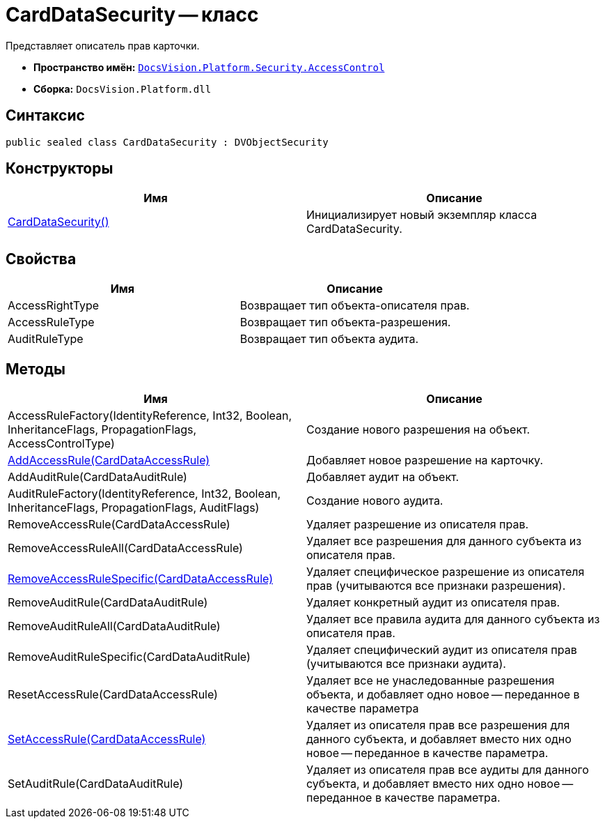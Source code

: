 = CardDataSecurity -- класс

Представляет описатель прав карточки.

* *Пространство имён:* `xref:api/DocsVision/Platform/Security/AccessControl/AccessControl_NS.adoc[DocsVision.Platform.Security.AccessControl]`
* *Сборка:* `DocsVision.Platform.dll`

== Синтаксис

[source,csharp]
----
public sealed class CardDataSecurity : DVObjectSecurity
----

== Конструкторы

[cols=",",options="header"]
|===
|Имя |Описание
|xref:api/DocsVision/Platform/Security/AccessControl/CardDataSecurity_CT.adoc[CardDataSecurity()] |Инициализирует новый экземпляр класса CardDataSecurity.
|===

== Свойства

[cols=",",options="header"]
|===
|Имя |Описание
|AccessRightType |Возвращает тип объекта-описателя прав.
|AccessRuleType |Возвращает тип объекта-разрешения.
|AuditRuleType |Возвращает тип объекта аудита.
|===

== Методы

[cols=",",options="header"]
|===
|Имя |Описание
|AccessRuleFactory(IdentityReference, Int32, Boolean, InheritanceFlags, PropagationFlags, AccessControlType) |Создание нового разрешения на объект.
|xref:api/DocsVision/Platform/Security/AccessControl/CardDataSecurity.AddAccessRule_MT.adoc[AddAccessRule(CardDataAccessRule)] |Добавляет новое разрешение на карточку.
|AddAuditRule(CardDataAuditRule) |Добавляет аудит на объект.
|AuditRuleFactory(IdentityReference, Int32, Boolean, InheritanceFlags, PropagationFlags, AuditFlags) |Создание нового аудита.
|RemoveAccessRule(CardDataAccessRule) |Удаляет разрешение из описателя прав.
|RemoveAccessRuleAll(CardDataAccessRule) |Удаляет все разрешения для данного субъекта из описателя прав.
|xref:api/DocsVision/Platform/Security/AccessControl/CardDataSecurity.RemoveAccessRuleSpecific_MT.adoc[RemoveAccessRuleSpecific(CardDataAccessRule)] |Удаляет специфическое разрешение из описателя прав (учитываются все признаки разрешения).
|RemoveAuditRule(CardDataAuditRule) |Удаляет конкретный аудит из описателя прав.
|RemoveAuditRuleAll(CardDataAuditRule) |Удаляет все правила аудита для данного субъекта из описателя прав.
|RemoveAuditRuleSpecific(CardDataAuditRule) |Удаляет специфический аудит из описателя прав (учитываются все признаки аудита).
|ResetAccessRule(CardDataAccessRule) |Удаляет все не унаследованные разрешения объекта, и добавляет одно новое -- переданное в качестве параметра
|xref:api/DocsVision/Platform/Security/AccessControl/CardDataSecurity.SetAccessRule_MT.adoc[SetAccessRule(CardDataAccessRule)] |Удаляет из описателя прав все разрешения для данного субъекта, и добавляет вместо них одно новое -- переданное в качестве параметра.
|SetAuditRule(CardDataAuditRule) |Удаляет из описателя прав все аудиты для данного субъекта, и добавляет вместо них одно новое -- переданное в качестве параметра.
|===
